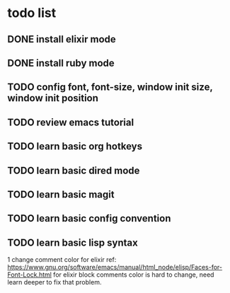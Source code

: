 * todo list

** DONE install elixir mode
** DONE install ruby mode
** TODO config font, font-size, window init size, window init position
** TODO review emacs tutorial
** TODO learn basic org hotkeys
** TODO learn basic dired mode
** TODO learn basic magit
** TODO learn basic config convention
** TODO learn basic lisp syntax


1 change comment color for elixir
ref: https://www.gnu.org/software/emacs/manual/html_node/elisp/Faces-for-Font-Lock.html
for elixir block comments color is hard to change, 
need learn deeper to fix that problem.

